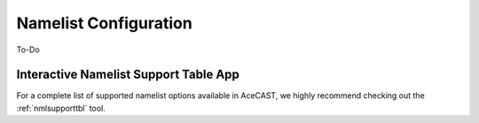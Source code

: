 .. meta::
   :description: Create a namelist for AceCast, click for more
   :keywords: Namelist, Create, AceCast, Documentation, TempoQuest

.. _namelistconfiguration:

Namelist Configuration
######################

To-Do

Interactive Namelist Support Table App
======================================

For a complete list of supported namelist options available in AceCAST, we highly recommend 
checking out the :ref:`nmlsupporttbl` tool. 
